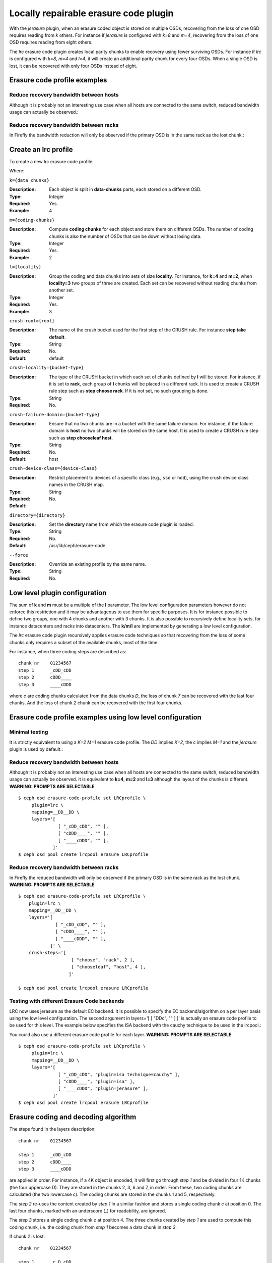 ======================================
Locally repairable erasure code plugin
======================================

With the *jerasure* plugin, when an erasure coded object is stored on
multiple OSDs, recovering from the loss of one OSD requires reading
from *k* others. For instance if *jerasure* is configured with
*k=8* and *m=4*, recovering from the loss of one OSD requires reading
from eight others.

The *lrc* erasure code plugin creates local parity chunks to enable
recovery using fewer surviving OSDs. For instance if *lrc* is configured with
*k=8*, *m=4* and *l=4*, it will create an additional parity chunk for
every four OSDs. When a single OSD is lost, it can be recovered with
only four OSDs instead of eight.

Erasure code profile examples
=============================

Reduce recovery bandwidth between hosts
---------------------------------------

Although it is probably not an interesting use case when all hosts are
connected to the same switch, reduced bandwidth usage can actually be
observed.:

.. prompt:: bash $

   ceph osd erasure-code-profile set LRCprofile \
      plugin=lrc \
      k=4 m=2 l=3 \
      crush-failure-domain=host
   ceph osd pool create lrcpool erasure LRCprofile


Reduce recovery bandwidth between racks
---------------------------------------

In Firefly the bandwidth reduction will only be observed if the primary
OSD is in the same rack as the lost chunk.:

.. prompt:: bash $

   ceph osd erasure-code-profile set LRCprofile \
      plugin=lrc \
      k=4 m=2 l=3 \
      crush-locality=rack \
      crush-failure-domain=host
   ceph osd pool create lrcpool erasure LRCprofile


Create an lrc profile
=====================

To create a new lrc erasure code profile:

.. prompt:: bash $

   ceph osd erasure-code-profile set {name} \
       plugin=lrc \
       k={data-chunks} \
       m={coding-chunks} \
       l={locality} \
       [crush-root={root}] \
       [crush-locality={bucket-type}] \
       [crush-failure-domain={bucket-type}] \
       [crush-device-class={device-class}] \
       [directory={directory}] \
       [--force]

Where:

``k={data chunks}``

:Description: Each object is split in **data-chunks** parts,
              each stored on a different OSD.

:Type: Integer
:Required: Yes.
:Example: 4

``m={coding-chunks}``

:Description: Compute **coding chunks** for each object and store them
              on different OSDs. The number of coding chunks is also
              the number of OSDs that can be down without losing data.

:Type: Integer
:Required: Yes.
:Example: 2

``l={locality}``

:Description: Group the coding and data chunks into sets of size
              **locality**. For instance, for **k=4** and **m=2**,
              when **locality=3** two groups of three are created.
              Each set can be recovered without reading chunks
              from another set.

:Type: Integer
:Required: Yes.
:Example: 3

``crush-root={root}``

:Description: The name of the crush bucket used for the first step of
              the CRUSH rule. For instance **step take default**.

:Type: String
:Required: No.
:Default: default

``crush-locality={bucket-type}``

:Description: The type of the CRUSH bucket in which each set of chunks
              defined by **l** will be stored. For instance, if it is
              set to **rack**, each group of **l** chunks will be
              placed in a different rack. It is used to create a
              CRUSH rule step such as **step choose rack**. If it is not
              set, no such grouping is done.

:Type: String
:Required: No.

``crush-failure-domain={bucket-type}``

:Description: Ensure that no two chunks are in a bucket with the same
              failure domain. For instance, if the failure domain is
              **host** no two chunks will be stored on the same
              host. It is used to create a CRUSH rule step such as **step
              chooseleaf host**.

:Type: String
:Required: No.
:Default: host

``crush-device-class={device-class}``

:Description: Restrict placement to devices of a specific class (e.g.,
              ``ssd`` or ``hdd``), using the crush device class names
              in the CRUSH map.

:Type: String
:Required: No.
:Default:

``directory={directory}``

:Description: Set the **directory** name from which the erasure code
              plugin is loaded.

:Type: String
:Required: No.
:Default: /usr/lib/ceph/erasure-code

``--force``

:Description: Override an existing profile by the same name.

:Type: String
:Required: No.

Low level plugin configuration
==============================

The sum of **k** and **m** must be a multiple of the **l** parameter.
The low level configuration parameters however do not enforce this
restriction and it may be advantageous to use them for specific
purposes. It is for instance possible to define two groups, one with 4
chunks and another with 3 chunks. It is also possible to recursively
define locality sets, for instance datacenters and racks into
datacenters. The **k/m/l** are implemented by generating a low level
configuration.

The *lrc* erasure code plugin recursively applies erasure code
techniques so that recovering from the loss of some chunks only
requires a subset of the available chunks, most of the time.

For instance, when three coding steps are described as::

   chunk nr    01234567
   step 1      _cDD_cDD
   step 2      cDDD____
   step 3      ____cDDD

where *c* are coding chunks calculated from the data chunks *D*, the
loss of chunk *7* can be recovered with the last four chunks. And the
loss of chunk *2* chunk can be recovered with the first four
chunks.

Erasure code profile examples using low level configuration
===========================================================

Minimal testing
---------------

It is strictly equivalent to using a *K=2* *M=1* erasure code profile. The *DD*
implies *K=2*, the *c* implies *M=1* and the *jerasure* plugin is used
by default.:

.. prompt:: bash $
   
   ceph osd erasure-code-profile set LRCprofile \
      plugin=lrc \
      mapping=DD_ \
      layers='[ [ "DDc", "" ] ]'
   ceph osd pool create lrcpool erasure LRCprofile

Reduce recovery bandwidth between hosts
---------------------------------------

Although it is probably not an interesting use case when all hosts are
connected to the same switch, reduced bandwidth usage can actually be
observed. It is equivalent to **k=4**, **m=2** and **l=3** although
the layout of the chunks is different. **WARNING: PROMPTS ARE SELECTABLE**

::

   $ ceph osd erasure-code-profile set LRCprofile \
        plugin=lrc \
        mapping=__DD__DD \
        layers='[
                  [ "_cDD_cDD", "" ],
                  [ "cDDD____", "" ],
                  [ "____cDDD", "" ],
                ]'
   $ ceph osd pool create lrcpool erasure LRCprofile


Reduce recovery bandwidth between racks
---------------------------------------

In Firefly the reduced bandwidth will only be observed if the primary OSD is in
the same rack as the lost chunk. **WARNING: PROMPTS ARE SELECTABLE**

::

   $ ceph osd erasure-code-profile set LRCprofile \
       plugin=lrc \
       mapping=__DD__DD \
       layers='[
                 [ "_cDD_cDD", "" ],
                 [ "cDDD____", "" ],
                 [ "____cDDD", "" ],
               ]' \
       crush-steps='[
                       [ "choose", "rack", 2 ],
                       [ "chooseleaf", "host", 4 ],
                      ]'
  
   $ ceph osd pool create lrcpool erasure LRCprofile

Testing with different Erasure Code backends
--------------------------------------------

LRC now uses jerasure as the default EC backend. It is possible to
specify the EC backend/algorithm on a per layer basis using the low
level configuration. The second argument in layers='[ [ "DDc", "" ] ]'
is actually an erasure code profile to be used for this level. The
example below specifies the ISA backend with the cauchy technique to
be used in the lrcpool.:

.. prompt:: bash $

   ceph osd erasure-code-profile set LRCprofile \
      plugin=lrc \
      mapping=DD_ \
      layers='[ [ "DDc", "plugin=isa technique=cauchy" ] ]'
   ceph osd pool create lrcpool erasure LRCprofile

You could also use a different erasure code profile for each
layer. **WARNING: PROMPTS ARE SELECTABLE**

::

   $ ceph osd erasure-code-profile set LRCprofile \
        plugin=lrc \
        mapping=__DD__DD \
        layers='[
                  [ "_cDD_cDD", "plugin=isa technique=cauchy" ],
                  [ "cDDD____", "plugin=isa" ],
                  [ "____cDDD", "plugin=jerasure" ],
                ]'
   $ ceph osd pool create lrcpool erasure LRCprofile



Erasure coding and decoding algorithm
=====================================

The steps found in the layers description::

   chunk nr    01234567

   step 1      _cDD_cDD
   step 2      cDDD____
   step 3      ____cDDD

are applied in order. For instance, if a 4K object is encoded, it will
first go through *step 1* and be divided in four 1K chunks (the four
uppercase D). They are stored in the chunks 2, 3, 6 and 7, in
order. From these, two coding chunks are calculated (the two lowercase
c). The coding chunks are stored in the chunks 1 and 5, respectively.

The *step 2* re-uses the content created by *step 1* in a similar
fashion and stores a single coding chunk *c* at position 0. The last four
chunks, marked with an underscore (*_*) for readability, are ignored.

The *step 3* stores a single coding chunk *c* at position 4. The three
chunks created by *step 1* are used to compute this coding chunk,
i.e. the coding chunk from *step 1* becomes a data chunk in *step 3*.

If chunk *2* is lost::

   chunk nr    01234567

   step 1      _c D_cDD
   step 2      cD D____
   step 3      __ _cDDD

decoding will attempt to recover it by walking the steps in reverse
order: *step 3* then *step 2* and finally *step 1*.

The *step 3* knows nothing about chunk *2* (i.e. it is an underscore)
and is skipped.

The coding chunk from *step 2*, stored in chunk *0*, allows it to
recover the content of chunk *2*. There are no more chunks to recover
and the process stops, without considering *step 1*.

Recovering chunk *2* requires reading chunks *0, 1, 3* and writing
back chunk *2*.

If chunk *2, 3, 6* are lost::

   chunk nr    01234567

   step 1      _c  _c D
   step 2      cD  __ _
   step 3      __  cD D

The *step 3* can recover the content of chunk *6*::

   chunk nr    01234567

   step 1      _c  _cDD
   step 2      cD  ____
   step 3      __  cDDD

The *step 2* fails to recover and is skipped because there are two
chunks missing (*2, 3*) and it can only recover from one missing
chunk.

The coding chunk from *step 1*, stored in chunk *1, 5*, allows it to
recover the content of chunk *2, 3*::

   chunk nr    01234567

   step 1      _cDD_cDD
   step 2      cDDD____
   step 3      ____cDDD

Controlling CRUSH placement
===========================

The default CRUSH rule provides OSDs that are on different hosts. For instance::

   chunk nr    01234567

   step 1      _cDD_cDD
   step 2      cDDD____
   step 3      ____cDDD

needs exactly *8* OSDs, one for each chunk. If the hosts are in two
adjacent racks, the first four chunks can be placed in the first rack
and the last four in the second rack. So that recovering from the loss
of a single OSD does not require using bandwidth between the two
racks.

For instance::

   crush-steps='[ [ "choose", "rack", 2 ], [ "chooseleaf", "host", 4 ] ]'

will create a rule that will select two crush buckets of type
*rack* and for each of them choose four OSDs, each of them located in
different buckets of type *host*.

The CRUSH rule can also be manually crafted for finer control.
